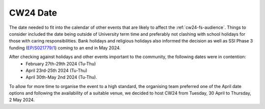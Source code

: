 .. _cw24-fs-date:

CW24 Date 
===========

The date needed to fit into the calendar of other events that are likely to affect the :ref:`cw24-fs-audience`. 
Things to consider included the date being outside of University term time and preferably not clashing with school holidays for those with caring responsibilities. 
Bank holidays and religious holidays also informed the decision as well as SSI Phase 3 funding (`EP/S021779/1 <https://gtr.ukri.org/projects?ref=EP%2FS021779%2F1#>`_) coming to an end in May 2024. 

After checking against holidays and other events important to the community, the following dates were in contention: 
 - February 27th-29th 2024 (Tu-Thu)
 - April 23rd-25th 2024 (Tu-Thu)
 - April 30th-May 2nd 2024 (Tu-Thu).

To allow for more time to organise the event to a high standard, the organising team preferred one of the April date options and following the availability of a suitable venue, we decided to host CW24 from Tuesday, 30 April to Thursday, 2 May 2024.
